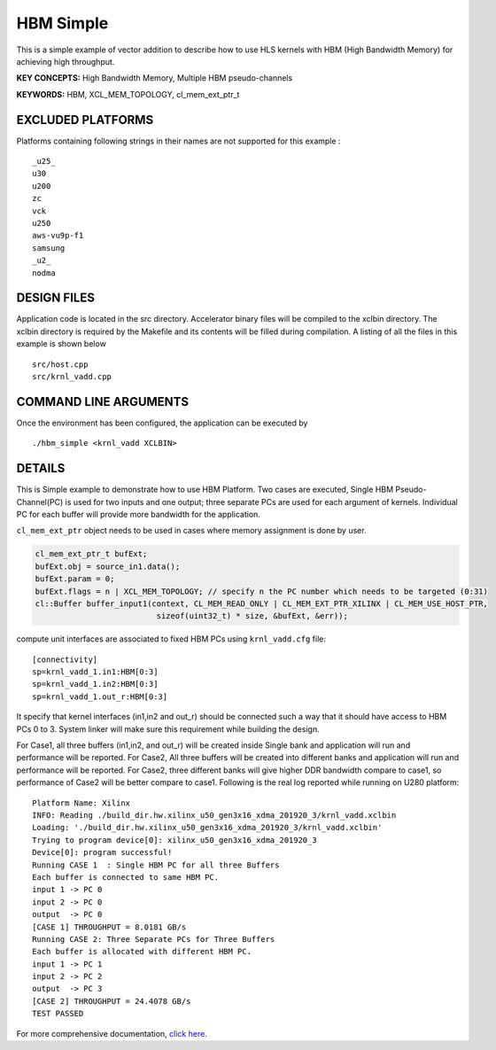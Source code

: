 HBM Simple
==========

This is a simple example of vector addition to describe how to use HLS kernels with HBM (High Bandwidth Memory) for achieving high throughput.

**KEY CONCEPTS:** High Bandwidth Memory, Multiple HBM pseudo-channels

**KEYWORDS:** HBM, XCL_MEM_TOPOLOGY, cl_mem_ext_ptr_t

EXCLUDED PLATFORMS
------------------

Platforms containing following strings in their names are not supported for this example :

::

   _u25_
   u30
   u200
   zc
   vck
   u250
   aws-vu9p-f1
   samsung
   _u2_
   nodma

DESIGN FILES
------------

Application code is located in the src directory. Accelerator binary files will be compiled to the xclbin directory. The xclbin directory is required by the Makefile and its contents will be filled during compilation. A listing of all the files in this example is shown below

::

   src/host.cpp
   src/krnl_vadd.cpp
   
COMMAND LINE ARGUMENTS
----------------------

Once the environment has been configured, the application can be executed by

::

   ./hbm_simple <krnl_vadd XCLBIN>

DETAILS
-------

This is Simple example to demonstrate how to use HBM Platform. Two cases
are executed, Single HBM Pseudo-Channel(PC) is used for two inputs and one output;
three separate PCs are used for each argument of kernels. Individual
PC for each buffer will provide more bandwidth for the application.

``cl_mem_ext_ptr`` object needs to be used in cases where memory
assignment is done by user.

.. code:: cpp

   cl_mem_ext_ptr_t bufExt;
   bufExt.obj = source_in1.data();
   bufExt.param = 0;
   bufExt.flags = n | XCL_MEM_TOPOLOGY; // specify n the PC number which needs to be targeted (0:31)
   cl::Buffer buffer_input1(context, CL_MEM_READ_ONLY | CL_MEM_EXT_PTR_XILINX | CL_MEM_USE_HOST_PTR,
                             sizeof(uint32_t) * size, &bufExt, &err));

compute unit interfaces are associated to fixed HBM PCs using
``krnl_vadd.cfg`` file:

::

   [connectivity]
   sp=krnl_vadd_1.in1:HBM[0:3]
   sp=krnl_vadd_1.in2:HBM[0:3]
   sp=krnl_vadd_1.out_r:HBM[0:3]

It specify that kernel interfaces (in1,in2 and out_r) should be
connected such a way that it should have access to HBM PCs 0 to 3.
System linker will make sure this requirement while building the design.

For Case1, all three buffers (in1,in2, and out_r) will be created inside
Single bank and application will run and performance will be reported.
For Case2, All three buffers will be created into different banks and
application will run and performance will be reported. For Case2, three
different banks will give higher DDR bandwidth compare to case1, so
performance of Case2 will be better compare to case1. Following is the
real log reported while running on U280 platform:

::

   Platform Name: Xilinx
   INFO: Reading ./build_dir.hw.xilinx_u50_gen3x16_xdma_201920_3/krnl_vadd.xclbin
   Loading: './build_dir.hw.xilinx_u50_gen3x16_xdma_201920_3/krnl_vadd.xclbin'
   Trying to program device[0]: xilinx_u50_gen3x16_xdma_201920_3
   Device[0]: program successful!
   Running CASE 1  : Single HBM PC for all three Buffers 
   Each buffer is connected to same HBM PC.
   input 1 -> PC 0 
   input 2 -> PC 0 
   output  -> PC 0 
   [CASE 1] THROUGHPUT = 8.0181 GB/s
   Running CASE 2: Three Separate PCs for Three Buffers
   Each buffer is allocated with different HBM PC.
   input 1 -> PC 1 
   input 2 -> PC 2 
   output  -> PC 3 
   [CASE 2] THROUGHPUT = 24.4078 GB/s 
   TEST PASSED

For more comprehensive documentation, `click here <http://xilinx.github.io/Vitis_Accel_Examples>`__.